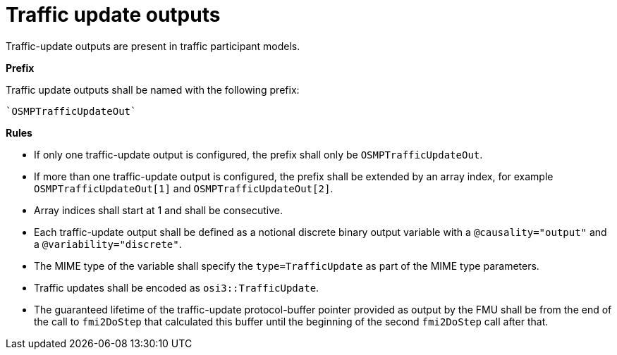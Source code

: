 = Traffic update outputs

Traffic-update outputs are present in traffic participant models.

**Prefix**

Traffic update outputs shall be named with the following prefix:

[source]
----
`OSMPTrafficUpdateOut`
----

**Rules**

* If only one traffic-update output is configured, the prefix shall only be `OSMPTrafficUpdateOut`. 
* If more than one traffic-update output is configured, the prefix shall be extended by an array index, for example `OSMPTrafficUpdateOut[1]` and `OSMPTrafficUpdateOut[2]`. 
* Array indices shall start at 1 and shall be consecutive.
* Each traffic-update output shall be defined as a notional discrete binary output variable with a `@causality="output"` and a `@variability="discrete"`.
* The MIME type of the variable shall specify the `type=TrafficUpdate` as part of the MIME type parameters.
* Traffic updates shall be encoded as `osi3::TrafficUpdate`.
* The guaranteed lifetime of the traffic-update protocol-buffer pointer provided as output by the FMU shall be from the end of the call to `fmi2DoStep` that calculated this buffer until the beginning of the second `fmi2DoStep` call after that.